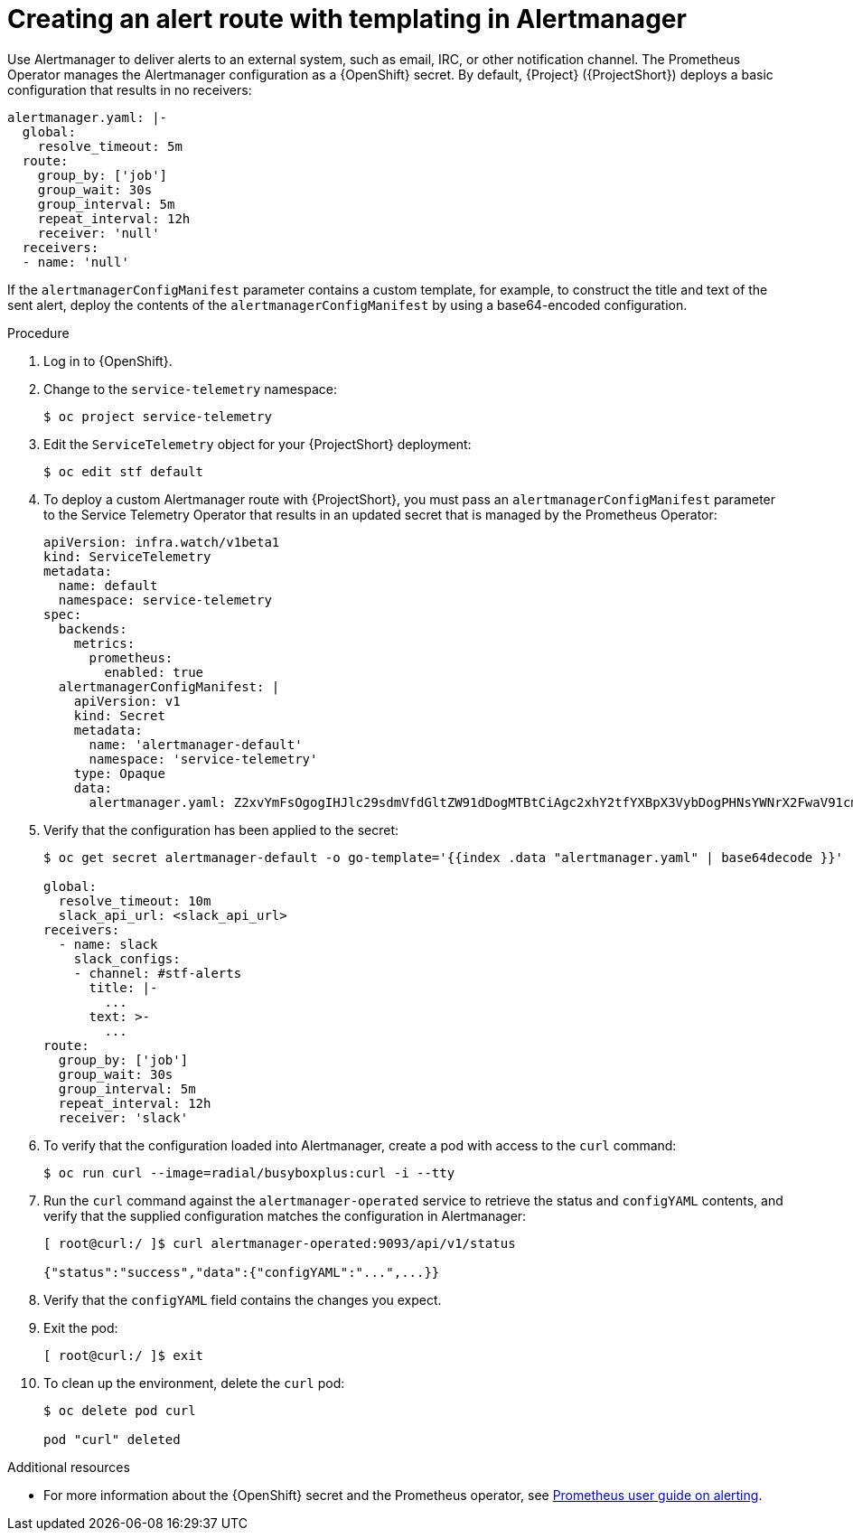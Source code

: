 
[id="creating-an-alert-route-with-templating-in-alertmanager_{context}"]
= Creating an alert route with templating in Alertmanager

// The introduction to the files proc_creating-an-alert-route-with-templating-in-alertmanager and proc_creating-an-alert-route-in-alertmanager are identical. If you have changes to make, please make the same changes to both introductions.

[role="_abstract"]
Use Alertmanager to deliver alerts to an external system, such as email, IRC, or other notification channel. The Prometheus Operator manages the Alertmanager configuration as a {OpenShift} secret. By default, {Project} ({ProjectShort}) deploys a basic configuration that results in no receivers:

[source,yaml]
----
alertmanager.yaml: |-
  global:
    resolve_timeout: 5m
  route:
    group_by: ['job']
    group_wait: 30s
    group_interval: 5m
    repeat_interval: 12h
    receiver: 'null'
  receivers:
  - name: 'null'
----

If the `alertmanagerConfigManifest` parameter contains a custom template, for example, to construct the title and text of the sent alert, deploy the contents of the `alertmanagerConfigManifest` by using a base64-encoded configuration.

.Procedure

// The following steps are duplicated in proc_creating-an-alert-route-in-alertmanager. If you have changes to make, please make the same changes to both files.

. Log in to {OpenShift}.
. Change to the `service-telemetry` namespace:
+
[source,bash]
----
$ oc project service-telemetry
----

. Edit the `ServiceTelemetry` object for your {ProjectShort} deployment:
+
[source,bash]
----
$ oc edit stf default
----

. To deploy a custom Alertmanager route with {ProjectShort}, you must pass an `alertmanagerConfigManifest` parameter to the Service Telemetry Operator that results in an updated secret that is managed by the Prometheus Operator:
+
[source,yaml,options="nowrap"]
----
apiVersion: infra.watch/v1beta1
kind: ServiceTelemetry
metadata:
  name: default
  namespace: service-telemetry
spec:
  backends:
    metrics:
      prometheus:
        enabled: true
  alertmanagerConfigManifest: |
    apiVersion: v1
    kind: Secret
    metadata:
      name: 'alertmanager-default'
      namespace: 'service-telemetry'
    type: Opaque
    data:
      alertmanager.yaml: Z2xvYmFsOgogIHJlc29sdmVfdGltZW91dDogMTBtCiAgc2xhY2tfYXBpX3VybDogPHNsYWNrX2FwaV91cmw+CnJlY2VpdmVyczoKICAtIG5hbWU6IHNsYWNrCiAgICBzbGFja19jb25maWdzOgogICAgLSBjaGFubmVsOiAjc3RmLWFsZXJ0cwogICAgICB0aXRsZTogfC0KICAgICAgICAuLi4KICAgICAgdGV4dDogPi0KICAgICAgICAuLi4Kcm91dGU6CiAgZ3JvdXBfYnk6IFsnam9iJ10KICBncm91cF93YWl0OiAzMHMKICBncm91cF9pbnRlcnZhbDogNW0KICByZXBlYXRfaW50ZXJ2YWw6IDEyaAogIHJlY2VpdmVyOiAnc2xhY2snCg==
----

. Verify that the configuration has been applied to the secret:
+
[source,bash,options="nowrap"]
----
$ oc get secret alertmanager-default -o go-template='{{index .data "alertmanager.yaml" | base64decode }}'

global:
  resolve_timeout: 10m
  slack_api_url: <slack_api_url>
receivers:
  - name: slack
    slack_configs:
    - channel: #stf-alerts
      title: |-
        ...
      text: >-
        ...
route:
  group_by: ['job']
  group_wait: 30s
  group_interval: 5m
  repeat_interval: 12h
  receiver: 'slack'
----

. To verify that the configuration loaded into Alertmanager, create a pod with access to the `curl` command:
+
[source,bash]
----
$ oc run curl --image=radial/busyboxplus:curl -i --tty
----


. Run the `curl` command against the `alertmanager-operated` service to retrieve the status and `configYAML` contents, and verify that the supplied configuration matches the configuration in Alertmanager:
+
[source,bash,options="nowrap"]
----
[ root@curl:/ ]$ curl alertmanager-operated:9093/api/v1/status

{"status":"success","data":{"configYAML":"...",...}}
----

. Verify that the `configYAML` field contains the changes you expect.

. Exit the pod:
+
[source,bash]
----
[ root@curl:/ ]$ exit
----

. To clean up the environment, delete the `curl` pod:
+
[source,bash]
----
$ oc delete pod curl

pod "curl" deleted
----

.Additional resources

* For more information about the {OpenShift} secret and the Prometheus operator, see https://github.com/coreos/prometheus-operator/blob/master/Documentation/user-guides/alerting.md[Prometheus user guide on alerting].
